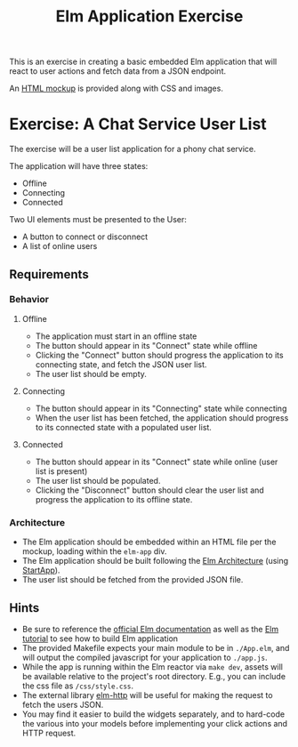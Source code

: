 #+TITLE: Elm Application Exercise
#+STARTUP: indent

This is an exercise in creating a basic embedded Elm application that
will react to user actions and fetch data from a JSON endpoint.


An [[file:sample.html][HTML mockup]] is provided along with CSS and images.

* Exercise: A Chat Service User List

The exercise will be a user list application for a phony chat service.

The application will have three states:
- Offline
- Connecting
- Connected

Two UI elements must be presented to the User:
- A button to connect or disconnect
- A list of online users

** Requirements

*** Behavior
**** Offline
- The application must start in an offline state
- The button should appear in its "Connect" state while offline
- Clicking the "Connect" button should progress the application to
  its connecting state, and fetch the JSON user list.
- The user list should be empty.
**** Connecting
- The button should appear in its "Connecting" state while connecting
- When the user list has been fetched, the application should
  progress to its connected state with a populated user list.
**** Connected
- The button should appear in its "Connect" state while online (user list is present)
- The user list should be populated.
- Clicking the "Disconnect" button should clear the user list and
  progress the application to its offline state.
*** Architecture
- The Elm application should be embedded within an HTML file per
  the mockup, loading within the =elm-app= div.
- The Elm application should be built following the [[https://github.com/evancz/elm-architecture-tutorial][Elm
  Architecture]] (using [[http://package.elm-lang.org/packages/evancz/start-app/2.0.2/StartApp][StartApp]]).
- The user list should be fetched from the provided JSON file.

** Hints
- Be sure to reference the [[http://elm-lang.org/docs][official Elm documentation]] as well as the
  [[http://www.elm-tutorial.org/][Elm tutorial]] to see how to build Elm application
- The provided Makefile expects your main module to be in =./App.elm=,
  and will output the compiled javascript for your application to
  =./app.js=.
- While the app is running within the Elm reactor via =make dev=,
  assets will be available relative to the project's root directory.
  E.g., you can include the css file as =/css/style.css=.
- The external library [[http://package.elm-lang.org/packages/evancz/elm-http/3.0.0/][elm-http]] will be useful for making the request
  to fetch the users JSON.
- You may find it easier to build the widgets separately, and to
  hard-code the various into your models before implementing your
  click actions and HTTP request.
